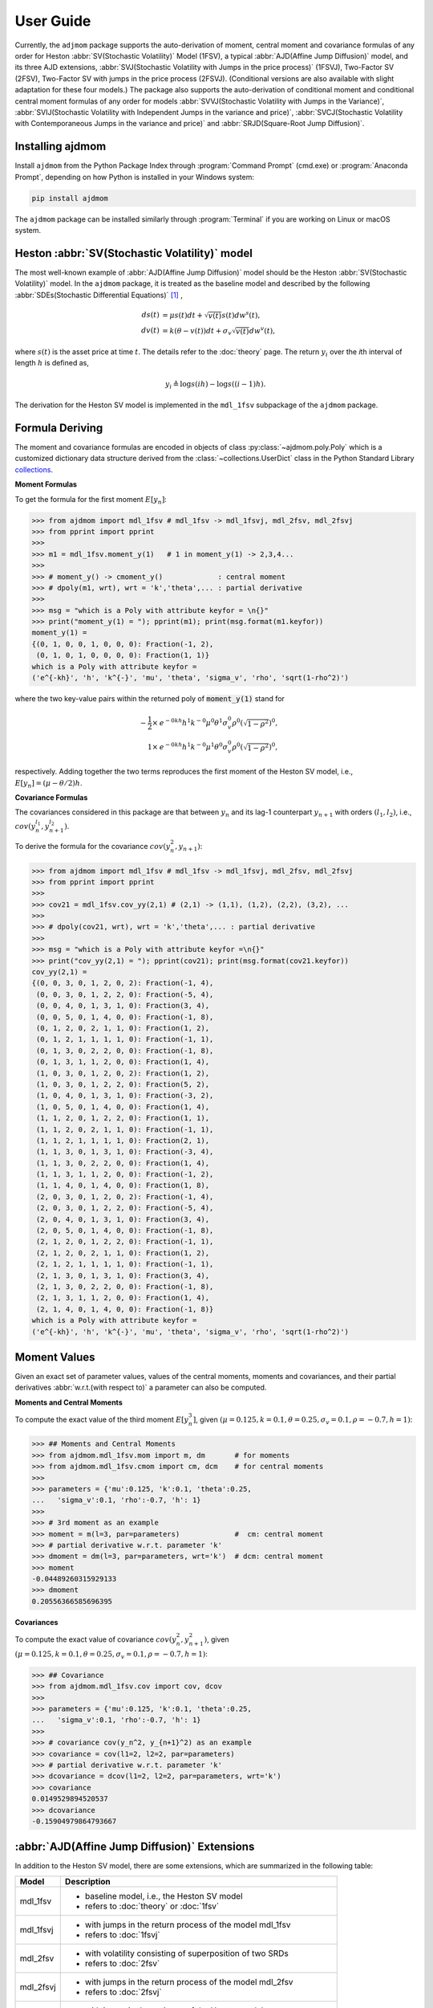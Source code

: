 ============
User Guide
============

Currently, the ``adjmom`` package supports the auto-derivation of moment,
central moment and covariance formulas of any order for
Heston :abbr:`SV(Stochastic Volatility)` Model (1FSV),
a typical :abbr:`AJD(Affine Jump Diffusion)` model, 
and its three AJD extensions, :abbr:`SVJ(Stochastic Volatility with Jumps in
the price process)` (1FSVJ), Two-Factor SV (2FSV), Two-Factor SV with jumps in
the price process (2FSVJ). 
(Conditional versions are also available with slight adaptation for these 
four models.)
The package also supports the auto-derivation of conditional moment and
conditional central moment formulas of any order for 
models 
:abbr:`SVVJ(Stochastic Volatility with Jumps in the Variance)`,
:abbr:`SVIJ(Stochastic Volatility with Independent Jumps in the variance and
price)`,
:abbr:`SVCJ(Stochastic Volatility with Contemporaneous Jumps in the variance
and price)`
and 
:abbr:`SRJD(Square-Root Jump Diffusion)`.

Installing ajdmom
==================

Install ``ajdmom`` from the Python Package Index through
:program:`Command Prompt` (cmd.exe) or :program:`Anaconda Prompt`,
depending on how Python is installed in your Windows system:

.. code-block:: console

   pip install ajdmom

The ``ajdmom`` package can be installed similarly through :program:`Terminal` 
if you are working on Linux or macOS system.

Heston :abbr:`SV(Stochastic Volatility)` model
===============================================

The most well-known example of :abbr:`AJD(Affine Jump Diffusion)` model should 
be the Heston :abbr:`SV(Stochastic Volatility)` model.
In the ``ajdmom`` package, 
it is treated as the baseline model and described by the following 
:abbr:`SDEs(Stochastic Differential Equations)` [#f1]_ ,

.. math::
    ds(t) &= \mu s(t)dt + \sqrt{v(t)}s(t)dw^s(t),\\
    dv(t) &= k(\theta - v(t))dt + \sigma_v\sqrt{v(t)}dw^v(t),

where :math:`s(t)` is the asset price at time :math:`t`. 
The details refer to the :doc:`theory` page. The return :math:`y_i` over the 
*i*\ th interval of length :math:`h` is defined as,

.. math::
   y_i \triangleq \log s(ih) - \log s((i-1)h).

The derivation for the Heston SV model is implemented in the ``mdl_1fsv``
subpackage of the ``ajdmom`` package.

Formula Deriving
===================

The moment and covariance formulas are encoded in objects of class
:py:class:`~ajdmom.poly.Poly` which is a customized dictionary data structure
derived from the
:class:`~collections.UserDict` class in the Python Standard Library 
`collections <https://docs.python.org/3/library/collections.html>`_.

**Moment Formulas**

To get the formula for the first moment :math:`E[y_n]`: 

>>> from ajdmom import mdl_1fsv # mdl_1fsv -> mdl_1fsvj, mdl_2fsv, mdl_2fsvj
>>> from pprint import pprint
>>> 
>>> m1 = mdl_1fsv.moment_y(1)   # 1 in moment_y(1) -> 2,3,4...
>>> 
>>> # moment_y() -> cmoment_y()             : central moment
>>> # dpoly(m1, wrt), wrt = 'k','theta',... : partial derivative
>>>
>>> msg = "which is a Poly with attribute keyfor = \n{}"
>>> print("moment_y(1) = "); pprint(m1); print(msg.format(m1.keyfor))
moment_y(1) = 
{(0, 1, 0, 0, 1, 0, 0, 0): Fraction(-1, 2),
 (0, 1, 0, 1, 0, 0, 0, 0): Fraction(1, 1)}
which is a Poly with attribute keyfor = 
('e^{-kh}', 'h', 'k^{-}', 'mu', 'theta', 'sigma_v', 'rho', 'sqrt(1-rho^2)')

where the two key-value pairs within the returned poly of :code:`moment_y(1)` 
stand for

.. math::
   
   -\frac{1}{2}\times & e^{-0kh}h^1k^{-0}\mu^0\theta^1\sigma_v^0\rho^0
   \left(\sqrt{1-\rho^2}\right)^0,\\
   1\times & e^{-0kh}h^1k^{-0}\mu^1\theta^0\sigma_v^0\rho^0
   \left(\sqrt{1-\rho^2}\right)^0,

respectively. Adding together the two terms reproduces the first moment of 
the Heston SV model, i.e., :math:`E[y_n] = (\mu-\theta/2)h`.

**Covariance Formulas**

The covariances considered in this package are that between :math:`y_n` 
and its lag-1 counterpart :math:`y_{n+1}` with orders 
:math:`(l_1,l_2)`, i.e., 
:math:`cov(y_n^{l_1}, y_{n+1}^{l_2})`. 

To derive the formula for the covariance :math:`cov(y_n^2,y_{n+1})`:

>>> from ajdmom import mdl_1fsv # mdl_1fsv -> mdl_1fsvj, mdl_2fsv, mdl_2fsvj
>>> from pprint import pprint
>>> 
>>> cov21 = mdl_1fsv.cov_yy(2,1) # (2,1) -> (1,1), (1,2), (2,2), (3,2), ...
>>> 
>>> # dpoly(cov21, wrt), wrt = 'k','theta',... : partial derivative
>>> 
>>> msg = "which is a Poly with attribute keyfor =\n{}"
>>> print("cov_yy(2,1) = "); pprint(cov21); print(msg.format(cov21.keyfor))
cov_yy(2,1) = 
{(0, 0, 3, 0, 1, 2, 0, 2): Fraction(-1, 4),
 (0, 0, 3, 0, 1, 2, 2, 0): Fraction(-5, 4),
 (0, 0, 4, 0, 1, 3, 1, 0): Fraction(3, 4),
 (0, 0, 5, 0, 1, 4, 0, 0): Fraction(-1, 8),
 (0, 1, 2, 0, 2, 1, 1, 0): Fraction(1, 2),
 (0, 1, 2, 1, 1, 1, 1, 0): Fraction(-1, 1),
 (0, 1, 3, 0, 2, 2, 0, 0): Fraction(-1, 8),
 (0, 1, 3, 1, 1, 2, 0, 0): Fraction(1, 4),
 (1, 0, 3, 0, 1, 2, 0, 2): Fraction(1, 2),
 (1, 0, 3, 0, 1, 2, 2, 0): Fraction(5, 2),
 (1, 0, 4, 0, 1, 3, 1, 0): Fraction(-3, 2),
 (1, 0, 5, 0, 1, 4, 0, 0): Fraction(1, 4),
 (1, 1, 2, 0, 1, 2, 2, 0): Fraction(1, 1),
 (1, 1, 2, 0, 2, 1, 1, 0): Fraction(-1, 1),
 (1, 1, 2, 1, 1, 1, 1, 0): Fraction(2, 1),
 (1, 1, 3, 0, 1, 3, 1, 0): Fraction(-3, 4),
 (1, 1, 3, 0, 2, 2, 0, 0): Fraction(1, 4),
 (1, 1, 3, 1, 1, 2, 0, 0): Fraction(-1, 2),
 (1, 1, 4, 0, 1, 4, 0, 0): Fraction(1, 8),
 (2, 0, 3, 0, 1, 2, 0, 2): Fraction(-1, 4),
 (2, 0, 3, 0, 1, 2, 2, 0): Fraction(-5, 4),
 (2, 0, 4, 0, 1, 3, 1, 0): Fraction(3, 4),
 (2, 0, 5, 0, 1, 4, 0, 0): Fraction(-1, 8),
 (2, 1, 2, 0, 1, 2, 2, 0): Fraction(-1, 1),
 (2, 1, 2, 0, 2, 1, 1, 0): Fraction(1, 2),
 (2, 1, 2, 1, 1, 1, 1, 0): Fraction(-1, 1),
 (2, 1, 3, 0, 1, 3, 1, 0): Fraction(3, 4),
 (2, 1, 3, 0, 2, 2, 0, 0): Fraction(-1, 8),
 (2, 1, 3, 1, 1, 2, 0, 0): Fraction(1, 4),
 (2, 1, 4, 0, 1, 4, 0, 0): Fraction(-1, 8)}
which is a Poly with attribute keyfor =
('e^{-kh}', 'h', 'k^{-}', 'mu', 'theta', 'sigma_v', 'rho', 'sqrt(1-rho^2)')


Moment Values
===================

Given an exact set of parameter values, values of
the central moments, moments and covariances, and their partial derivatives 
:abbr:`w.r.t.(with respect to)` a parameter can also be computed.

**Moments and Central Moments**

To compute the exact value of the third moment :math:`E[y_n^3]`, given
:math:`(\mu=0.125, k=0.1, \theta=0.25, \sigma_v=0.1, \rho=-0.7, h=1)`: 

>>> ## Moments and Central Moments
>>> from ajdmom.mdl_1fsv.mom import m, dm       # for moments
>>> from ajdmom.mdl_1fsv.cmom import cm, dcm    # for central moments
>>>    
>>> parameters = {'mu':0.125, 'k':0.1, 'theta':0.25, 
...   'sigma_v':0.1, 'rho':-0.7, 'h': 1}
>>>   
>>> # 3rd moment as an example
>>> moment = m(l=3, par=parameters)             #  cm: central moment
>>> # partial derivative w.r.t. parameter 'k'
>>> dmoment = dm(l=3, par=parameters, wrt='k')  # dcm: central moment
>>> moment
-0.04489260315929133
>>> dmoment
0.20556366585696395
   

**Covariances**

To compute the exact value of covariance :math:`cov(y_n^2, y_{n+1}^2)`, 
given :math:`(\mu=0.125, k=0.1, \theta=0.25, \sigma_v=0.1, \rho=-0.7, h=1)`: 

>>> ## Covariance
>>> from ajdmom.mdl_1fsv.cov import cov, dcov
>>> 
>>> parameters = {'mu':0.125, 'k':0.1, 'theta':0.25, 
...   'sigma_v':0.1, 'rho':-0.7, 'h': 1}
>>> 
>>> # covariance cov(y_n^2, y_{n+1}^2) as an example
>>> covariance = cov(l1=2, l2=2, par=parameters)
>>> # partial derivative w.r.t. parameter 'k'
>>> dcovariance = dcov(l1=2, l2=2, par=parameters, wrt='k')
>>> covariance
0.0149529894520537
>>> dcovariance
-0.15904979864793667


:abbr:`AJD(Affine Jump Diffusion)` Extensions
==============================================

In addition to the Heston SV model, there are some extensions, which are
summarized in the following table:

+------------+-----------------------------------------------------------------+
| Model      |    Description                                                  |
+============+=================================================================+
|mdl_1fsv    | - baseline model, i.e., the Heston SV model                     |
|            | - refers to :doc:`theory` or :doc:`1fsv`                        |
+------------+-----------------------------------------------------------------+
|mdl_1fsvj   | - with jumps in the return process of the model mdl_1fsv        |
|            | - refers to :doc:`1fsvj`                                        |
+------------+-----------------------------------------------------------------+
|mdl_2fsv    | - with volatility consisting of superposition of two SRDs       |
|            | - refers to :doc:`2fsv`                                         |
+------------+-----------------------------------------------------------------+
|mdl_2fsvj   | - with jumps in the return process of the model mdl_2fsv        |
|            | - refers to :doc:`2fsvj`                                        |
+------------+-----------------------------------------------------------------+
|mdl_svvj    | - with jumps in the variance of the Heston model                |
|            | - refers to :doc:`svvj`                                         |
+------------+-----------------------------------------------------------------+
|mdl_svij    | - with independent jumps in the price and variance of Heston    |
|            | - refers to :doc:`svij`                                         |
+------------+-----------------------------------------------------------------+
|mdl_svcj    | - with contemporaneous jumps in the price and variance of Heston|
|            | - refers to :doc:`svcj`                                         |
+------------+-----------------------------------------------------------------+
|mdl_srjd    | - Square-Root Jump Diffusion                                    |
|            | - refers to :doc:`srjd`                                         |
+------------+-----------------------------------------------------------------+

Notes: SRD is short for Square-Root Diffusion.

The derivation of (central) moments and covariances for the 
:abbr:`SV(Stochastic Volatility)` models are
implemented in the following subpackages of the :code:`ajdmom` package, 
respectively, as

+---------+--------------------------+----------------------------------+
| Model   | Subpackage               | Modules                          |
+=========+==========================+==================================+
|mdl_1fsv |  :code:`ajdmom.mdl_1fsv` | - :py:mod:`ajdmom.mdl_1fsv.cmom` |
|         |                          | - :py:mod:`ajdmom.mdl_1fsv.mom`  |
|         |                          | - :py:mod:`ajdmom.mdl_1fsv.cov`  |
+---------+--------------------------+----------------------------------+
|mdl_1fsvj|  :code:`ajdmom.mdl_1fsvj`| - :py:mod:`ajdmom.mdl_1fsvj.cmom`|
|         |                          | - :py:mod:`ajdmom.mdl_1fsvj.mom` |
|         |                          | - :py:mod:`ajdmom.mdl_1fsvj.cov` |
+---------+--------------------------+----------------------------------+
|mdl_2fsv |  :code:`ajdmom.mdl_2fsv` | - :py:mod:`ajdmom.mdl_2fsv.cmom` |
|         |                          | - :py:mod:`ajdmom.mdl_2fsv.mom`  |
|         |                          | - :py:mod:`ajdmom.mdl_2fsv.cov`  |
+---------+--------------------------+----------------------------------+
|mdl_2fsvj|  :code:`ajdmom.mdl_2fsvj`| - :py:mod:`ajdmom.mdl_2fsvj.cmom`|
|         |                          | - :py:mod:`ajdmom.mdl_2fsvj.mom` |
|         |                          | - :py:mod:`ajdmom.mdl_2fsvj.cov` |
+---------+--------------------------+----------------------------------+
|mdl_svvj |  :code:`ajdmom.mdl_svvj` | - :py:mod:`ajdmom.mdl_svvj.cmom` |
|         |                          | - :py:mod:`ajdmom.mdl_svvj.mom`  |
+---------+--------------------------+----------------------------------+
|mdl_svij |  :code:`ajdmom.mdl_svij` | - :py:mod:`ajdmom.mdl_svij.cmom` |
|         |                          | - :py:mod:`ajdmom.mdl_svij.mom`  |
+---------+--------------------------+----------------------------------+
|mdl_svcj |  :code:`ajdmom.mdl_svcj` | - :py:mod:`ajdmom.mdl_svcj.cmom` |
|         |                          | - :py:mod:`ajdmom.mdl_svcj.mom`  |
+---------+--------------------------+----------------------------------+
|mdl_srjd |  :code:`ajdmom.mdl_srjd` | - :py:mod:`ajdmom.mdl_srjd.cmom` |
|         |                          | - :py:mod:`ajdmom.mdl_srjd.mom`  |
+---------+--------------------------+----------------------------------+

The corresponding quantities for other models (mdl_1fsvj, mdl_2fsv, mdl_2fsvj,
mdl_svvj, mdl_svij, mdl_svcj, mdl_srjd)
can be computed by using the counterparts within their subpackages.
It should be noted that only **conditional** moments|central moments 
(given initial variance and jumps in the variance) can be derived for models
including jumps in the variance, i.e., mdl_svvj, mdl_svij, mdl_svcj, mdl_srjd.

----------

.. [#f1] Whose exact equations vary according to different authors. One simplified setting is :math:`dp(t) = \mu dt + \sqrt{v(t)}dw^s(t)` where :math:`p(t) = \log s(t)` while all other settings keep as the same. :math:`v(t)` is the instantaneous return variance at time :math:`t`, and :math:`w^s(t)` and :math:`w^v(t)` are two Wiener processes with correlation :math:`\rho`. In order to make sure :math:`v(t) >0` for :math:`t>0`, it is required that the parameters :math:`k>0,\theta>0,\sigma_v>0` and satisfy :math:`\sigma_v^2 \leq 2k\theta`, along with an initial :math:`v(0)>0`.
